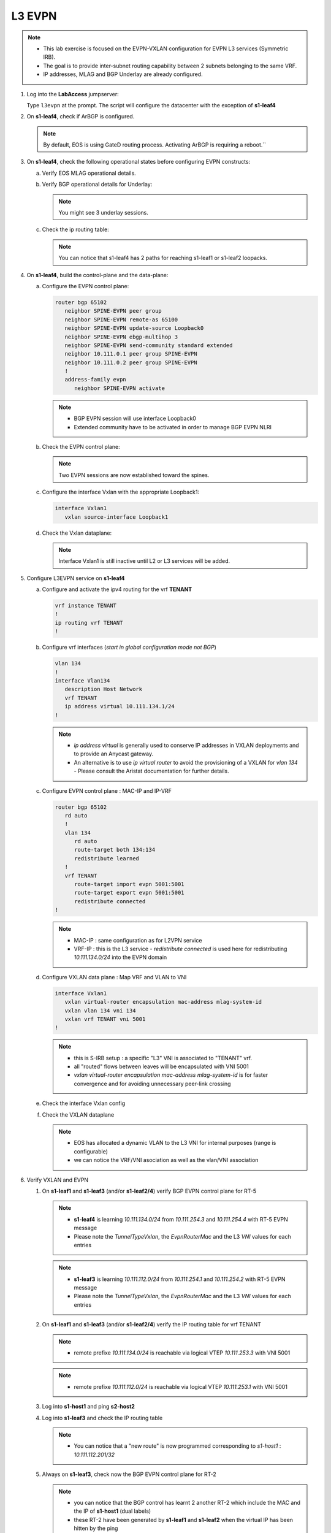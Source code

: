 L3 EVPN
=======

.. thumbnail:: images/l3evpn/nested_l3evpn_topo_dual_dc.png
   :align: center

      Click image to enlarge``

.. note:: 
  - This lab exercise is focused on the EVPN-VXLAN configuration for EVPN L3 services (Symmetric IRB).
  - The goal is to provide inter-subnet routing capability between 2 subnets belonging to the same VRF.
  - IP addresses, MLAG and BGP Underlay are already configured.

1. Log into the  **LabAccess**  jumpserver:

   Type ``l3evpn`` at the prompt. The script will configure the datacenter with the exception of **s1-leaf4**

#. On **s1-leaf4**, check if ArBGP is configured.

   .. code-block:: text
      :emphasize-lines: 1,2

       s1-leaf4#sh run section service
       service routing protocols model multi-agent

   .. note:: By default, EOS is using GateD routing process. Activating ArBGP is requiring a reboot.``

#. On **s1-leaf4**, check the following operational states before configuring EVPN constructs:

   a. Verify EOS MLAG operational details.

      .. code-block:: text
         :emphasize-lines: 1
      
          s1-leaf4#show mlag
          MLAG Configuration:              
          domain-id                          :                MLAG
          local-interface                    :            Vlan4094
          peer-address                       :        10.255.255.1
          peer-link                          :       Port-Channel1
          peer-config                        :        inconsistent

          MLAG Status:                     
          state                              :              Active
          negotiation status                 :           Connected
          peer-link status                   :                  Up
          local-int status                   :                  Up
          system-id                          :   02:1c:73:c0:c6:14
          dual-primary detection             :            Disabled
          dual-primary interface errdisabled :               False
                                                              
          MLAG Ports:                      
          Disabled                           :                   0
          Configured                         :                   0
          Inactive                           :                   0
          Active-partial                     :                   0
          Active-full                        :                   1

          s1-leaf4#show mlag interfaces 
                                                                                      local/remote
            mlag       desc                                 state       local       remote          status
          ---------- ------------------------------ ----------------- ----------- ------------ ------------
                5       MLAG Downlink - s1-host2       active-full         Po5          Po5           up/up
          
   b. Verify BGP operational details for Underlay:
   
      .. code-block:: text
         :emphasize-lines: 1

          s1-leaf4(config-router-bgp)#sh ip bgp summary
          BGP summary information for VRF default
          Router identifier 10.111.254.4, local AS number 65102
         Neighbor Status Codes: m - Under maintenance
         Neighbor     V AS           MsgRcvd   MsgSent  InQ OutQ  Up/Down State   PfxRcd PfxAcc
         10.111.1.6   4 65100              9        12    0    0 00:00:07 Estab   6      6
         10.111.2.6   4 65100              9        12    0    0 00:00:07 Estab   5      5
         10.255.255.1 4 65102              8        10    0    0 00:00:07 Estab   10     10  
    
      .. note:: You might see 3 underlay sessions.

   c. Check the ip routing table:

      .. code-block:: text
         :emphasize-lines: 1,25,26,28,29,30,31

          s1-leaf4(config-router-bgp)#sh ip route

          VRF: default
          Codes: C - connected, S - static, K - kernel, 
                O - OSPF, IA - OSPF inter area, E1 - OSPF external type 1,
                E2 - OSPF external type 2, N1 - OSPF NSSA external type 1,
                N2 - OSPF NSSA external type2, B - Other BGP Routes,
                B I - iBGP, B E - eBGP, R - RIP, I L1 - IS-IS level 1,
                I L2 - IS-IS level 2, O3 - OSPFv3, A B - BGP Aggregate,
                A O - OSPF Summary, NG - Nexthop Group Static Route,
                V - VXLAN Control Service, M - Martian,
                DH - DHCP client installed default route,
                DP - Dynamic Policy Route, L - VRF Leaked,
                G  - gRIBI, RC - Route Cache Route

          Gateway of last resort is not set

          B E      10.111.0.1/32 [200/0] via 10.111.1.6, Ethernet2
          B E      10.111.0.2/32 [200/0] via 10.111.2.6, Ethernet3
          C        10.111.1.6/31 is directly connected, Ethernet2
          B E      10.111.1.0/24 [200/0] via 10.111.1.6, Ethernet2
          C        10.111.2.6/31 is directly connected, Ethernet3
          B E      10.111.2.0/24 [200/0] via 10.111.2.6, Ethernet3
          B I      10.111.112.0/24 [200/0] via 10.255.255.1, Vlan4094
          B E      10.111.253.1/32 [200/0] via 10.111.1.6, Ethernet2
                                           via 10.111.2.6, Ethernet3
          B I      10.111.253.3/32 [200/0] via 10.255.255.1, Vlan4094
          B E      10.111.254.1/32 [200/0] via 10.111.1.6, Ethernet2
                                           via 10.111.2.6, Ethernet3
          B E      10.111.254.2/32 [200/0] via 10.111.1.6, Ethernet2
                                           via 10.111.2.6, Ethernet3
          B I      10.111.254.3/32 [200/0] via 10.255.255.1, Vlan4094
          C        10.111.254.4/32 is directly connected, Loopback0
          C        10.255.255.0/30 is directly connected, Vlan4094
          C        192.168.0.0/24 is directly connected, Management0

      .. note:: You can notice that s1-leaf4 has 2 paths for reaching s1-leaf1 or s1-leaf2 loopacks.

#. On **s1-leaf4**, build the control-plane and the data-plane:
   
   a. Configure the EVPN control plane: 

      .. code-block:: html

        router bgp 65102
           neighbor SPINE-EVPN peer group
           neighbor SPINE-EVPN remote-as 65100
           neighbor SPINE-EVPN update-source Loopback0
           neighbor SPINE-EVPN ebgp-multihop 3
           neighbor SPINE-EVPN send-community standard extended
           neighbor 10.111.0.1 peer group SPINE-EVPN
           neighbor 10.111.0.2 peer group SPINE-EVPN
           !
           address-family evpn
              neighbor SPINE-EVPN activate

      .. note:: 
        - BGP EVPN session will use interface Loopback0
        - Extended community have to be activated in order to manage BGP EVPN NLRI 

   #. Check the EVPN control plane: 

      .. code-block:: text
         :emphasize-lines: 1

         s1-leaf4(config-router-bgp)#sh bgp evpn summary 
         BGP summary information for VRF default
         Router identifier 10.111.254.4, local AS number 65102
         Neighbor Status Codes: m - Under maintenance
         Neighbor   V AS           MsgRcvd   MsgSent  InQ OutQ  Up/Down State   PfxRcd PfxAcc
         10.111.0.1 4 65100              8         4    0    0 00:00:03 Estab   4      4
         10.111.0.2 4 65100              8         6    0    0 00:00:03 Estab   4      4

      .. note:: Two EVPN sessions are now established toward the spines.

   #. Configure the interface Vxlan with the appropriate Loopback1: 

      .. code-block:: html

         interface Vxlan1
            vxlan source-interface Loopback1

   #. Check the Vxlan dataplane:
   
      .. code-block:: text
         :emphasize-lines: 1,2

         s1-leaf4(config-if-Vx1)#sh int vxlan 1
         Vxlan1 is down, line protocol is down (notconnect)
         Hardware is Vxlan
         Source interface is Loopback1 and is active with 10.111.253.3
         Replication/Flood Mode is not initialized yet
         Remote MAC learning via Datapath
         VNI mapping to VLANs
         Static VLAN to VNI mapping is not configured
         Static VRF to VNI mapping is not configured
         MLAG Shared Router MAC is 0000.0000.0000
      
      .. note:: Interface Vxlan1 is still inactive until L2 or L3 services will be added.

#. Configure L3EVPN service on **s1-leaf4**

   a. Configure and activate the ipv4 routing for the vrf **TENANT**

      .. code-block:: text

         vrf instance TENANT
         !
         ip routing vrf TENANT
         !

   #. Configure vrf interfaces (*start in global configuration mode not BGP*)

      .. code-block:: text

         vlan 134
         !
         interface Vlan134
            description Host Network
            vrf TENANT
            ip address virtual 10.111.134.1/24
         !

      .. note:: 
        - `ip address virtual` is generally used to conserve IP addresses in VXLAN deployments and to provide an Anycast gateway.
        - An alternative is to use `ip virtual router` to avoid the provisioning of a VXLAN for `vlan 134` - Please consult the Aristat documentation for further details.

   #. Configure EVPN control plane : MAC-IP and IP-VRF

      .. code-block:: text

          router bgp 65102
             rd auto
             !
             vlan 134
                rd auto
                route-target both 134:134
                redistribute learned
             !
             vrf TENANT
                route-target import evpn 5001:5001
                route-target export evpn 5001:5001
                redistribute connected
          !

      .. note:: 
        - MAC-IP : same configuration as for L2VPN service
        - VRF-IP : this is the L3 service - `redistribute connected` is used here for redistributing `10.111.134.0/24` into the EVPN domain

   #. Configure VXLAN data plane : Map VRF and VLAN to VNI

      .. code-block:: text

         interface Vxlan1
            vxlan virtual-router encapsulation mac-address mlag-system-id
            vxlan vlan 134 vni 134
            vxlan vrf TENANT vni 5001
         !

      .. note::
          - this is S-IRB setup : a specific "L3" VNI is associated to "TENANT" vrf.
          - all "routed" flows between leaves will be encapsulated with VNI 5001
          - `vxlan virtual-router encapsulation mac-address mlag-system-id` is for faster convergence and for avoiding unnecessary peer-link crossing 

   #. Check the interface Vxlan config

      .. code-block:: text
        :emphasize-lines: 1,14,15

        s1-leaf4#sh vxlan config-sanity detail 
        Category                            Result  Detail                                            
        ---------------------------------- -------- --------------------------------------------------
        Local VTEP Configuration Check        OK                                                      
          Loopback IP Address                 OK                                                      
          VLAN-VNI Map                        OK                                                      
          Routing                             OK                                                      
          VNI VRF ACL                         OK                                                      
          Decap VRF-VNI Map                   OK                                                      
          VRF-VNI Dynamic VLAN                OK                                                      
        Remote VTEP Configuration Check       OK                                                      
          Remote VTEP                         OK                                                      
        Platform Dependent Check              OK                                                      
          VXLAN Bridging                      OK                                                      
          VXLAN Routing                       OK                             
        CVX Configuration Check               OK                                                      
          CVX Server                          OK    Not in controller client mode                     
        MLAG Configuration Check              OK    Run 'show mlag config-sanity' to verify MLAG config
          Peer VTEP IP                        OK                                                      
          MLAG VTEP IP                        OK                                                      
          Peer VLAN-VNI                       OK                                                      
          Virtual VTEP IP                     OK

   #. Check the VXLAN dataplane

      .. code-block:: text
        :emphasize-lines: 1,9,11,15

        s1-leaf4#show interfaces vxlan 1
        Vxlan1 is up, line protocol is up (connected)
          Hardware is Vxlan
          Source interface is Loopback1 and is active with 10.111.253.3
          Replication/Flood Mode is headend with Flood List Source: EVPN
          Remote MAC learning via EVPN
          VNI mapping to VLANs
          Static VLAN to VNI mapping is 
            [134, 134]       
          Dynamic VLAN to VNI mapping for 'evpn' is
            [4093, 5001]     
          Note: All Dynamic VLANs used by VCS are internal VLANs.
                Use 'show vxlan vni' for details.
          Static VRF to VNI mapping is 
          [TENANT, 5001]
          MLAG Shared Router MAC is 021c.73c0.c614

      .. note::
        - EOS has allocated a dynamic VLAN to the L3 VNI for internal purposes (range is configurable)
        - we can notice the VRF/VNI asociation as well as the vlan/VNI association

#. Verify VXLAN and EVPN

   #. On **s1-leaf1** and **s1-leaf3** (and/or **s1-leaf2/4**) verify BGP EVPN control plane for RT-5

      .. code-block:: text
        :emphasize-lines: 1,11

        s1-leaf1#sh bgp evpn route-type ip-prefix ipv4 detail 
        BGP routing table information for VRF default
        Router identifier 10.111.254.1, local AS number 65101
        BGP routing table entry for ip-prefix 10.111.112.0/24, Route Distinguisher: 10.111.254.1:1
        Paths: 1 available
          Local
            - from - (0.0.0.0)
              Origin IGP, metric -, localpref -, weight 0, valid, local, best, redistributed (Connected)
              Extended Community: Route-Target-AS:5001:5001 TunnelEncap:tunnelTypeVxlan EvpnRouterMac:02:1c:73:c0:c6:12
              VNI: 5001
        BGP routing table entry for ip-prefix 10.111.134.0/24, Route Distinguisher: 10.111.254.3:1
        Paths: 2 available
          65100 65102
            10.111.253.3 from 10.111.0.1 (10.111.0.1)
              Origin IGP, metric -, localpref 100, weight 0, valid, external, ECMP head, ECMP, best, ECMP contributor
              Extended Community: Route-Target-AS:5001:5001 TunnelEncap:tunnelTypeVxlan EvpnRouterMac:02:1c:73:c0:c6:14
              VNI: 5001
          65100 65102
            10.111.253.3 from 10.111.0.2 (10.111.0.2)
              Origin IGP, metric -, localpref 100, weight 0, valid, external, ECMP, ECMP contributor
              Extended Community: Route-Target-AS:5001:5001 TunnelEncap:tunnelTypeVxlan EvpnRouterMac:02:1c:73:c0:c6:14
              VNI: 5001
        BGP routing table entry for ip-prefix 10.111.134.0/24, Route Distinguisher: 10.111.254.4:1
        Paths: 2 available
          65100 65102
            10.111.253.3 from 10.111.0.2 (10.111.0.2)
              Origin IGP, metric -, localpref 100, weight 0, valid, external, ECMP head, ECMP, best, ECMP contributor
              Extended Community: Route-Target-AS:5001:5001 TunnelEncap:tunnelTypeVxlan EvpnRouterMac:02:1c:73:c0:c6:14
              VNI: 5001
          65100 65102
            10.111.253.3 from 10.111.0.1 (10.111.0.1)
              Origin IGP, metric -, localpref 100, weight 0, valid, external, ECMP, ECMP contributor
              Extended Community: Route-Target-AS:5001:5001 TunnelEncap:tunnelTypeVxlan EvpnRouterMac:02:1c:73:c0:c6:14
              VNI: 5001

      .. note::
        - **s1-leaf4** is learning `10.111.134.0/24` from `10.111.254.3` and `10.111.254.4` with RT-5 EVPN message
        - Please note the `TunnelTypeVxlan`, the `EvpnRouterMac` and the L3 `VNI` values for each entries              

      .. code-block:: text
        :emphasize-lines: 1,4

        s1-leaf3#sh bgp evpn route-type ip-prefix ipv4 detail 
        BGP routing table information for VRF default
        Router identifier 10.111.254.3, local AS number 65102
        BGP routing table entry for ip-prefix 10.111.112.0/24, Route Distinguisher: 10.111.254.1:1
        Paths: 2 available
          65100 65101
            10.111.253.1 from 10.111.0.1 (10.111.0.1)
              Origin IGP, metric -, localpref 100, weight 0, valid, external, ECMP head, ECMP, best, ECMP contributor
              Extended Community: Route-Target-AS:5001:5001 TunnelEncap:tunnelTypeVxlan EvpnRouterMac:02:1c:73:c0:c6:12
              VNI: 5001
          65100 65101
            10.111.253.1 from 10.111.0.2 (10.111.0.2)
              Origin IGP, metric -, localpref 100, weight 0, valid, external, ECMP, ECMP contributor
              Extended Community: Route-Target-AS:5001:5001 TunnelEncap:tunnelTypeVxlan EvpnRouterMac:02:1c:73:c0:c6:12
              VNI: 5001
        BGP routing table entry for ip-prefix 10.111.112.0/24, Route Distinguisher: 10.111.254.2:1
        Paths: 2 available
          65100 65101
            10.111.253.1 from 10.111.0.1 (10.111.0.1)
              Origin IGP, metric -, localpref 100, weight 0, valid, external, ECMP head, ECMP, best, ECMP contributor
              Extended Community: Route-Target-AS:5001:5001 TunnelEncap:tunnelTypeVxlan EvpnRouterMac:02:1c:73:c0:c6:12
              VNI: 5001
          65100 65101
            10.111.253.1 from 10.111.0.2 (10.111.0.2)
              Origin IGP, metric -, localpref 100, weight 0, valid, external, ECMP, ECMP contributor
              Extended Community: Route-Target-AS:5001:5001 TunnelEncap:tunnelTypeVxlan EvpnRouterMac:02:1c:73:c0:c6:12
              VNI: 5001
        BGP routing table entry for ip-prefix 10.111.134.0/24, Route Distinguisher: 10.111.254.3:1
        Paths: 1 available
          Local
            - from - (0.0.0.0)
              Origin IGP, metric -, localpref -, weight 0, valid, local, best, redistributed (Connected)
              Extended Community: Route-Target-AS:5001:5001 TunnelEncap:tunnelTypeVxlan EvpnRouterMac:02:1c:73:c0:c6:14
              VNI: 5001

      .. note::
        - **s1-leaf3** is learning `10.111.112.0/24` from `10.111.254.1` and `10.111.254.2` with RT-5 EVPN message
        - Please note the `TunnelTypeVxlan`, the `EvpnRouterMac` and the L3 `VNI` values for each entries

   #. On **s1-leaf1** and **s1-leaf3** (and/or **s1-leaf2/4**) verify the IP routing table for vrf TENANT

      .. code-block:: text
        :emphasize-lines: 1,19

        s1-leaf1#sh ip route vrf TENANT 

        VRF: TENANT
        Codes: C - connected, S - static, K - kernel, 
              O - OSPF, IA - OSPF inter area, E1 - OSPF external type 1,
              E2 - OSPF external type 2, N1 - OSPF NSSA external type 1,
              N2 - OSPF NSSA external type2, B - Other BGP Routes,
              B I - iBGP, B E - eBGP, R - RIP, I L1 - IS-IS level 1,
              I L2 - IS-IS level 2, O3 - OSPFv3, A B - BGP Aggregate,
              A O - OSPF Summary, NG - Nexthop Group Static Route,
              V - VXLAN Control Service, M - Martian,
              DH - DHCP client installed default route,
              DP - Dynamic Policy Route, L - VRF Leaked,
              G  - gRIBI, RC - Route Cache Route

        Gateway of last resort is not set

        C        10.111.112.0/24 is directly connected, Vlan112
        B E      10.111.134.0/24 [200/0] via VTEP 10.111.253.3 VNI 5001 router-mac 02:1c:73:c0:c6:14 local-interface Vxlan1

      .. note::
        - remote prefixe `10.111.134.0/24` is reachable via logical VTEP `10.111.253.3` with VNI 5001

      .. code-block:: text
        :emphasize-lines: 1,18

        s1-leaf3#sh ip route vrf TENANT 

        VRF: TENANT
        Codes: C - connected, S - static, K - kernel, 
              O - OSPF, IA - OSPF inter area, E1 - OSPF external type 1,
              E2 - OSPF external type 2, N1 - OSPF NSSA external type 1,
              N2 - OSPF NSSA external type2, B - Other BGP Routes,
              B I - iBGP, B E - eBGP, R - RIP, I L1 - IS-IS level 1,
              I L2 - IS-IS level 2, O3 - OSPFv3, A B - BGP Aggregate,
              A O - OSPF Summary, NG - Nexthop Group Static Route,
              V - VXLAN Control Service, M - Martian,
              DH - DHCP client installed default route,
              DP - Dynamic Policy Route, L - VRF Leaked,
              G  - gRIBI, RC - Route Cache Route

        Gateway of last resort is not set

        B E      10.111.112.0/24 [200/0] via VTEP 10.111.253.1 VNI 5001 router-mac 02:1c:73:c0:c6:12 local-interface Vxlan1
        C        10.111.134.0/24 is directly connected, Vlan134

      .. note::
        - remote prefixe `10.111.112.0/24` is reachable via logical VTEP `10.111.253.1` with VNI 5001

   #. Log into **s1-host1** and ping **s2-host2**

      .. code-block:: text
        :emphasize-lines: 1

        s1-host1#ping 10.111.134.202
        PING 10.111.134.202 (10.111.134.202) 72(100) bytes of data.
        80 bytes from 10.111.134.202: icmp_seq=1 ttl=62 time=33.1 ms
        80 bytes from 10.111.134.202: icmp_seq=2 ttl=62 time=37.0 ms
        80 bytes from 10.111.134.202: icmp_seq=3 ttl=62 time=43.2 ms
        80 bytes from 10.111.134.202: icmp_seq=4 ttl=62 time=34.6 ms
        80 bytes from 10.111.134.202: icmp_seq=5 ttl=62 time=16.7 ms
        --- 10.111.134.202 ping statistics ---
        5 packets transmitted, 5 received, 0% packet loss, time 65ms

   #. Log into **s1-leaf3** and check the IP routing table

      .. code-block:: text
        :emphasize-lines: 1,17

        s1-leaf3#show ip route vrf TENANT
        VRF: TENANT
        Codes: C - connected, S - static, K - kernel,
              O - OSPF, IA - OSPF inter area, E1 - OSPF external type 1,
              E2 - OSPF external type 2, N1 - OSPF NSSA external type 1,
              N2 - OSPF NSSA external type2, B - Other BGP Routes,
              B I - iBGP, B E - eBGP, R - RIP, I L1 - IS-IS level 1,
              I L2 - IS-IS level 2, O3 - OSPFv3, A B - BGP Aggregate,
              A O - OSPF Summary, NG - Nexthop Group Static Route,
              V - VXLAN Control Service, M - Martian,
              DH - DHCP client installed default route,
              DP - Dynamic Policy Route, L - VRF Leaked,
              G  - gRIBI, RC - Route Cache Route

        Gateway of last resort is not set

        B E      10.111.112.201/32 [200/0] via VTEP 10.111.253.1 VNI 5001 router-mac 02:1c:73:c0:c6:12 local-interface Vxlan1
        B E      10.111.112.0/24 [200/0] via VTEP 10.111.253.1 VNI 5001 router-mac 02:1c:73:c0:c6:12 local-interface Vxlan1
        C        10.111.134.0/24 is directly connected, Vlan134

      .. note::
        - You can notice that a "new route" is now programmed corresponding to `s1-host1` : `10.111.112.201/32`

   #. Always on **s1-leaf3**, check now the BGP EVPN control plane for RT-2 

      .. code-block:: text
        :emphasize-lines: 1,28,40

        s1-leaf3#show bgp evpn route-type mac-ip detail 
        BGP routing table information for VRF default
        Router identifier 10.111.254.3, local AS number 65102
        BGP routing table entry for mac-ip 001c.73c0.c616, Route Distinguisher: 10.111.254.1:112
        Paths: 2 available
          65100 65101
            10.111.253.1 from 10.111.0.2 (10.111.0.2)
              Origin IGP, metric -, localpref 100, weight 0, valid, external, ECMP head, ECMP, best, ECMP contributor
              Extended Community: Route-Target-AS:112:112 TunnelEncap:tunnelTypeVxlan
              VNI: 112 ESI: 0000:0000:0000:0000:0000
          65100 65101
            10.111.253.1 from 10.111.0.1 (10.111.0.1)
              Origin IGP, metric -, localpref 100, weight 0, valid, external, ECMP, ECMP contributor
              Extended Community: Route-Target-AS:112:112 TunnelEncap:tunnelTypeVxlan
              VNI: 112 ESI: 0000:0000:0000:0000:0000
        BGP routing table entry for mac-ip 001c.73c0.c616, Route Distinguisher: 10.111.254.2:112
        Paths: 2 available
          65100 65101
            10.111.253.1 from 10.111.0.2 (10.111.0.2)
              Origin IGP, metric -, localpref 100, weight 0, valid, external, ECMP head, ECMP, best, ECMP contributor
              Extended Community: Route-Target-AS:112:112 TunnelEncap:tunnelTypeVxlan
              VNI: 112 ESI: 0000:0000:0000:0000:0000
          65100 65101
            10.111.253.1 from 10.111.0.1 (10.111.0.1)
              Origin IGP, metric -, localpref 100, weight 0, valid, external, ECMP, ECMP contributor
              Extended Community: Route-Target-AS:112:112 TunnelEncap:tunnelTypeVxlan
              VNI: 112 ESI: 0000:0000:0000:0000:0000
        BGP routing table entry for mac-ip 001c.73c0.c616 10.111.112.201, Route Distinguisher: 10.111.254.1:112
        Paths: 2 available
          65100 65101
            10.111.253.1 from 10.111.0.2 (10.111.0.2)
              Origin IGP, metric -, localpref 100, weight 0, valid, external, ECMP head, ECMP, best, ECMP contributor
              Extended Community: Route-Target-AS:112:112 Route-Target-AS:5001:5001 TunnelEncap:tunnelTypeVxlan EvpnRouterMac:02:1c:73:c0:c6:12
              VNI: 112 L3 VNI: 5001 ESI: 0000:0000:0000:0000:0000
          65100 65101
            10.111.253.1 from 10.111.0.1 (10.111.0.1)
              Origin IGP, metric -, localpref 100, weight 0, valid, external, ECMP, ECMP contributor
              Extended Community: Route-Target-AS:112:112 Route-Target-AS:5001:5001 TunnelEncap:tunnelTypeVxlan EvpnRouterMac:02:1c:73:c0:c6:12
              VNI: 112 L3 VNI: 5001 ESI: 0000:0000:0000:0000:0000
        BGP routing table entry for mac-ip 001c.73c0.c616 10.111.112.201, Route Distinguisher: 10.111.254.2:112
        Paths: 2 available
          65100 65101
            10.111.253.1 from 10.111.0.2 (10.111.0.2)
              Origin IGP, metric -, localpref 100, weight 0, valid, external, ECMP head, ECMP, best, ECMP contributor
              Extended Community: Route-Target-AS:112:112 Route-Target-AS:5001:5001 TunnelEncap:tunnelTypeVxlan EvpnRouterMac:02:1c:73:c0:c6:12
              VNI: 112 L3 VNI: 5001 ESI: 0000:0000:0000:0000:0000
          65100 65101
            10.111.253.1 from 10.111.0.1 (10.111.0.1)
              Origin IGP, metric -, localpref 100, weight 0, valid, external, ECMP, ECMP contributor
              Extended Community: Route-Target-AS:112:112 Route-Target-AS:5001:5001 TunnelEncap:tunnelTypeVxlan EvpnRouterMac:02:1c:73:c0:c6:12
              VNI: 112 L3 VNI: 5001 ESI: 0000:0000:0000:0000:0000
        BGP routing table entry for mac-ip 001c.73c0.c617, Route Distinguisher: 10.111.254.3:134
        Paths: 1 available
          Local
            - from - (0.0.0.0)
              Origin IGP, metric -, localpref -, weight 0, valid, local, best
              Extended Community: Route-Target-AS:134:134 TunnelEncap:tunnelTypeVxlan
              VNI: 134 ESI: 0000:0000:0000:0000:0000
        BGP routing table entry for mac-ip 001c.73c0.c617 10.111.134.202, Route Distinguisher: 10.111.254.3:134
        Paths: 1 available
          Local
            - from - (0.0.0.0)
              Origin IGP, metric -, localpref -, weight 0, valid, local, best
              Extended Community: Route-Target-AS:134:134 Route-Target-AS:5001:5001 TunnelEncap:tunnelTypeVxlan
              VNI: 134 L3 VNI: 5001 ESI: 0000:0000:0000:0000:0000

      .. note::
        - you can notice that the BGP control has learnt 2 another RT-2 which include the MAC and the IP of **s1-host1** (dual labels)
        - these RT-2 have been generated by **s1-leaf1** and **s1-leaf2** when the virtual IP has been hitten by the ping 
        - one of the charasteristic of S-IRB is to have individual /32 host routes for each remote host learned on each L2 segment

**LAB COMPLETE!**
